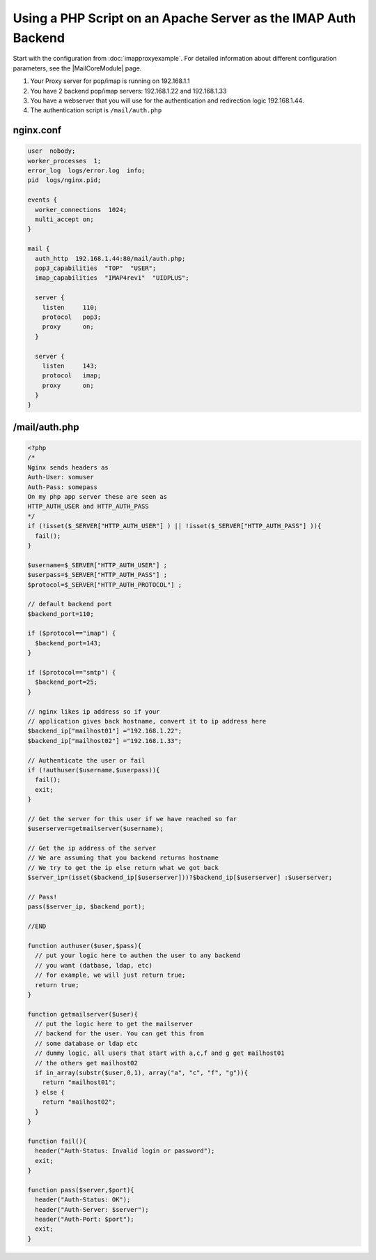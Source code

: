 
.. meta::
   :description: An example NGINX configuration that uses a PHP script on an Apache server as the IMAP auth backend.

Using a PHP Script on an Apache Server as the IMAP Auth Backend
===============================================================

Start with the configuration from :doc:`imapproxyexample`. 
For detailed information about different configuration parameters, see the |MailCoreModule| page.

#. Your Proxy server for pop/imap is running on 192.168.1.1
#. You have 2 backend pop/imap servers: 192.168.1.22 and 192.168.1.33
#. You have a webserver that you will use for the authentication and redirection logic 192.168.1.44.
#. The authentication script is ``/mail/auth.php``



nginx.conf
----------

.. code-block:: nginx

  user  nobody;
  worker_processes  1;
  error_log  logs/error.log  info;
  pid  logs/nginx.pid;

  events {
    worker_connections  1024;
    multi_accept on;
  }

  mail {
    auth_http  192.168.1.44:80/mail/auth.php;
    pop3_capabilities  "TOP"  "USER";
    imap_capabilities  "IMAP4rev1"  "UIDPLUS";

    server {
      listen     110;
      protocol   pop3;
      proxy      on;
    }

    server {
      listen     143;
      protocol   imap;
      proxy      on;
    }
  }



/mail/auth.php
--------------

.. code-block:: php

  <?php
  /*
  Nginx sends headers as
  Auth-User: somuser
  Auth-Pass: somepass
  On my php app server these are seen as
  HTTP_AUTH_USER and HTTP_AUTH_PASS
  */
  if (!isset($_SERVER["HTTP_AUTH_USER"] ) || !isset($_SERVER["HTTP_AUTH_PASS"] )){
    fail();
  }
  
  $username=$_SERVER["HTTP_AUTH_USER"] ;
  $userpass=$_SERVER["HTTP_AUTH_PASS"] ;
  $protocol=$_SERVER["HTTP_AUTH_PROTOCOL"] ;
  
  // default backend port
  $backend_port=110;
  
  if ($protocol=="imap") {
    $backend_port=143;
  }
  
  if ($protocol=="smtp") {
    $backend_port=25;
  }
  
  // nginx likes ip address so if your
  // application gives back hostname, convert it to ip address here
  $backend_ip["mailhost01"] ="192.168.1.22";
  $backend_ip["mailhost02"] ="192.168.1.33";
  
  // Authenticate the user or fail
  if (!authuser($username,$userpass)){
    fail();
    exit;
  }
  
  // Get the server for this user if we have reached so far
  $userserver=getmailserver($username);
  
  // Get the ip address of the server
  // We are assuming that you backend returns hostname
  // We try to get the ip else return what we got back
  $server_ip=(isset($backend_ip[$userserver]))?$backend_ip[$userserver] :$userserver;
  
  // Pass!
  pass($server_ip, $backend_port);

  //END
  
  function authuser($user,$pass){
    // put your logic here to authen the user to any backend
    // you want (datbase, ldap, etc)
    // for example, we will just return true;
    return true;
  }

  function getmailserver($user){
    // put the logic here to get the mailserver
    // backend for the user. You can get this from
    // some database or ldap etc
    // dummy logic, all users that start with a,c,f and g get mailhost01
    // the others get mailhost02
    if in_array(substr($user,0,1), array("a", "c", "f", "g")){
      return "mailhost01";
    } else {
      return "mailhost02";
    }
  }

  function fail(){
    header("Auth-Status: Invalid login or password");
    exit;
  }

  function pass($server,$port){
    header("Auth-Status: OK");
    header("Auth-Server: $server");
    header("Auth-Port: $port");
    exit;
  }
